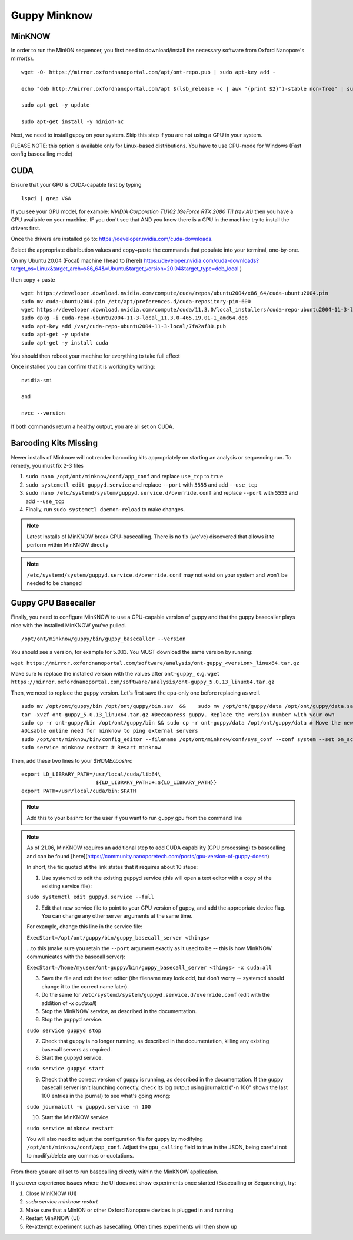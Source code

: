 Guppy Minknow
-------

MinKNOW
#####

In order to run the MinION sequencer, you first need to download/install the necessary software from Oxford Nanopore's mirror(s). 
::
    wget -O- https://mirror.oxfordnanoportal.com/apt/ont-repo.pub | sudo apt-key add -

    echo "deb http://mirror.oxfordnanoportal.com/apt $(lsb_release -c | awk '{print $2}')-stable non-free" | sudo tee /etc/apt/sources.list.d/nanoporetech.sources.list

    sudo apt-get -y update

    sudo apt-get install -y minion-nc



Next, we need to install guppy on your system. Skip this step if you are not using a GPU in your system. 

PLEASE NOTE: this option is available only for Linux-based distributions. You have to use CPU-mode for Windows (Fast config basecalling mode)

CUDA
#####

Ensure that your GPU is CUDA-capable first by typing
::
    lspci | grep VGA


If you see your GPU model, for example: `NVIDIA Corporation TU102 [GeForce RTX 2080 Ti] (rev A1)` then you have a GPU available on your machine. IF you don't see that AND you know there is a GPU in the machine try to install the drivers first.


Once the drivers are installed go to: https://developer.nvidia.com/cuda-downloads. 

Select the appropriate distribution values and copy+paste the commands that populate into your terminal, one-by-one. 


On my Ubuntu 20.04 (Focal) machine I head to [here]( https://developer.nvidia.com/cuda-downloads?target_os=Linux&target_arch=x86_64&=Ubuntu&target_version=20.04&target_type=deb_local )

then copy + paste
::
    wget https://developer.download.nvidia.com/compute/cuda/repos/ubuntu2004/x86_64/cuda-ubuntu2004.pin
    sudo mv cuda-ubuntu2004.pin /etc/apt/preferences.d/cuda-repository-pin-600
    wget https://developer.download.nvidia.com/compute/cuda/11.3.0/local_installers/cuda-repo-ubuntu2004-11-3-local_11.3.0-465.19.01-1_amd64.deb
    sudo dpkg -i cuda-repo-ubuntu2004-11-3-local_11.3.0-465.19.01-1_amd64.deb
    sudo apt-key add /var/cuda-repo-ubuntu2004-11-3-local/7fa2af80.pub
    sudo apt-get -y update
    sudo apt-get -y install cuda


You should then reboot your machine for everything to take full effect

Once installed you can confirm that it is working by writing: 
::
    nvidia-smi

    and

    nvcc --version

If both commands return a healthy output, you are all set on CUDA.

Barcoding Kits Missing
####

Newer installs of Minknow will not render barcoding kits appropriately on starting an analysis or sequencing run. To remedy, you must fix 2-3 files


1. ``sudo nano /opt/ont/minknow/conf/app_conf`` and replace ``use_tcp`` to ``true``
2. ``sudo systemctl edit guppyd.service`` and replace ``--port`` with ``5555`` and add ``--use_tcp``
3. ``sudo nano /etc/systemd/system/guppyd.service.d/override.conf`` and replace ``--port`` with ``5555`` and add ``--use_tcp``
4. Finally, run ``sudo systemctl daemon-reload`` to make changes. 

.. note::
   Latest Installs of MinKNOW break GPU-basecalling. There is no fix (we've) discovered that allows it to perform within MinKNOW directly


.. note::
    ``/etc/systemd/system/guppyd.service.d/override.conf`` may not exist on your system and won't be needed to be changed

Guppy GPU Basecaller
####

Finally, you need to configure MinKNOW to use a GPU-capable version of guppy and that the guppy basecaller plays nice with the installed MinKNOW you've pulled. 
::
    /opt/ont/minknow/guppy/bin/guppy_basecaller --version

You should see a version, for example for 5.0.13. You MUST download the same version by running:

``wget https://mirror.oxfordnanoportal.com/software/analysis/ont-guppy_<version>_linux64.tar.gz``


Make sure to replace the installed version with the values after ``ont-guppy_`` e.g. ``wget https://mirror.oxfordnanoportal.com/software/analysis/ont-guppy_5.0.13_linux64.tar.gz``


Then, we need to replace the guppy version. Let's first save the cpu-only one before replacing as well. 
::
    sudo mv /opt/ont/guppy/bin /opt/ont/guppy/bin.sav  &&    sudo mv /opt/ont/guppy/data /opt/ont/guppy/data.sav      # Save the old guppy just in case
    tar -xvzf ont-guppy_5.0.13_linux64.tar.gz #Decompress guppy. Replace the version number with your own
    sudo cp -r ont-guppy/bin /opt/ont/guppy/bin && sudo cp -r ont-guppy/data /opt/ont/guppy/data # Move the newly downloaded guppy
    #Disable online need for minknow to ping external servers
    sudo /opt/ont/minknow/bin/config_editor --filename /opt/ont/minknow/conf/sys_conf --conf system --set on_acquisition_ping_failure=ignore
    sudo service minknow restart # Resart minknow


Then, add these two lines to your `$HOME/.bashrc`
::
    export LD_LIBRARY_PATH=/usr/local/cuda/lib64\
                            ${LD_LIBRARY_PATH:+:${LD_LIBRARY_PATH}}
    export PATH=/usr/local/cuda/bin:$PATH

.. note::
    Add this to your bashrc for the user if you want to run guppy gpu from the command line

.. note::

    As of 21.06, MinKNOW requires an additional step to add CUDA capability (GPU processing) to basecalling and can be found [here](https://community.nanoporetech.com/posts/gpu-version-of-guppy-doesn)

    In short, the fix quoted at the link states that it requires about 10 steps: 

    1. Use systemctl to edit the existing guppyd service (this will open a text editor with a copy of the existing service file):

    ``sudo systemctl edit guppyd.service --full``

    2. Edit that new service file to point to your GPU version of guppy, and add the appropriate device flag. You can change any other server arguments at the same time.

    For example, change this line in the service file:

    ``ExecStart=/opt/ont/guppy/bin/guppy_basecall_server <things>``

    ...to this (make sure you retain the ``--port`` argument exactly as it used to be -- this is how MinKNOW communicates with the basecall server):

    ``ExecStart=/home/myuser/ont-guppy/bin/guppy_basecall_server <things> -x cuda:all``

    3. Save the file and exit the text editor (the filename may look odd, but don't worry -- systemctl should change it to the correct name later).

    4. Do the same for ``/etc/systemd/system/guppyd.service.d/override.conf`` (edit with the addition of `-x cuda:all`)

    5. Stop the MinKNOW service, as described in the documentation.

    6. Stop the guppyd service.

    ``sudo service guppyd stop``

    7. Check that guppy is no longer running, as described in the documentation, killing any existing basecall servers as required.

    8. Start the guppyd service.

    ``sudo service guppyd start``

    9. Check that the correct version of guppy is running, as described in the documentation. If the guppy basecall server isn't launching correctly, check its log output using journalctl ("-n 100" shows the last 100 entries in the journal) to see what's going wrong:

    ``sudo journalctl -u guppyd.service -n 100``

    10. Start the MinKNOW service.

    ``sudo service minknow restart``

    You will also need to adjust the configuration file for guppy by modifying ``/opt/ont/minknow/conf/app_conf``. Adjust the ``gpu_calling`` field to true in the JSON, being careful not to modify/delete any commas or quotations.


.. image:: ../assets/img/cuda_gpu_guppy.png 
   :width: 600

From there you are all set to run basecalling directly within the MinKNOW application.

If you ever experience issues where the UI does not show experiments once started (Basecalling or Sequencing), try:

1. Close MinKNOW (UI)
2. `sudo service minknow restart`
3. Make sure that a MinION or other Oxford Nanopore devices is plugged in and running
4. Restart MinKNOW (UI)
5. Re-attempt experiment such as basecalling. Often times experiments will then show up

